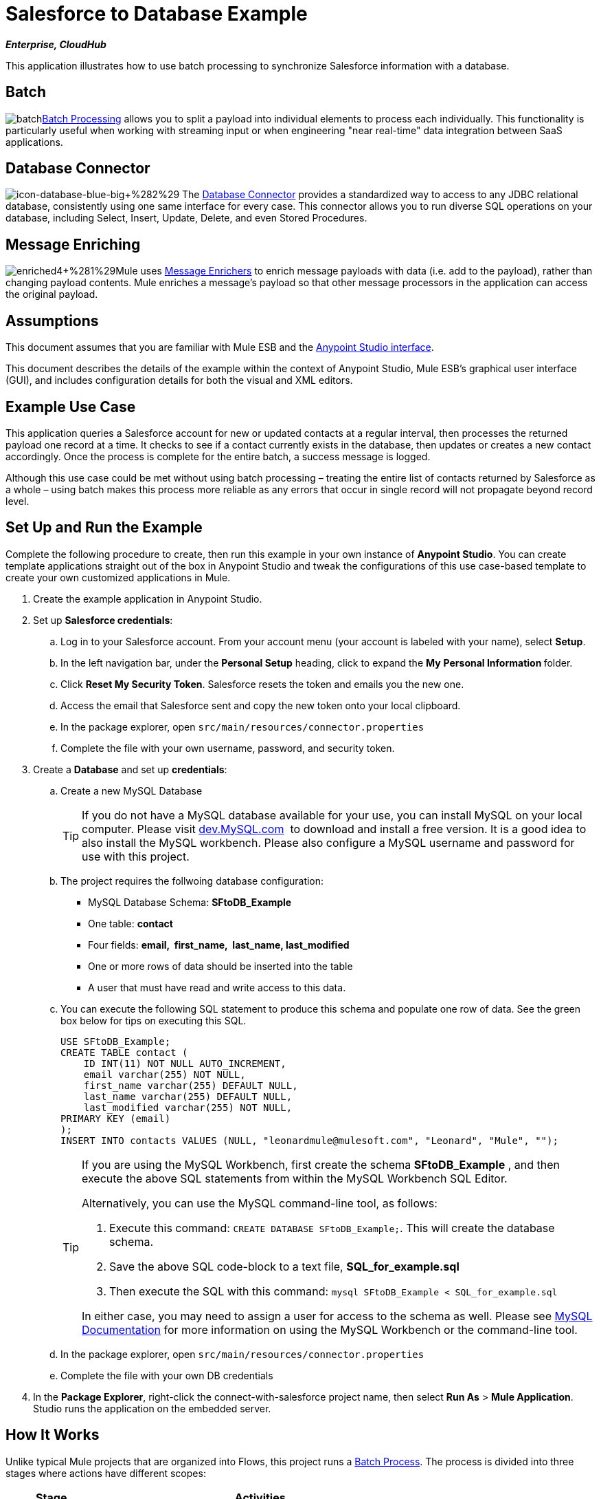 = Salesforce to Database Example

*_Enterprise, CloudHub_*

This application illustrates how to use batch processing to synchronize Salesforce information with a database. 

== Batch

image:batch.png[batch]link:/mule-user-guide/v/3.5/batch-processing[Batch Processing] allows you to split a payload into individual elements to process each individually. This functionality is particularly useful when working with streaming input or when engineering "near real-time" data integration between SaaS applications.

== Database Connector

image:icon-database-blue-big.png[icon-database-blue-big+%282%29] The link:/mule-user-guide/v/3.5/database-connector[Database Connector] provides a standardized way to access to any JDBC relational database, consistently using one same interface for every case. This connector allows you to run diverse SQL operations on your database, including Select, Insert, Update, Delete, and even Stored Procedures.

== Message Enriching

image:enriched4.png[enriched4+%281%29]Mule uses link:/mule-user-guide/v/3.5/message-enricher[Message Enrichers] to enrich message payloads with data (i.e. add to the payload), rather than changing payload contents. Mule enriches a message’s payload so that other message processors in the application can access the original payload.

== Assumptions

This document assumes that you are familiar with Mule ESB and the link:/anypoint-studio/v/5/basic-studio-tutorial[Anypoint Studio interface]. 

This document describes the details of the example within the context of Anypoint Studio, Mule ESB’s graphical user interface (GUI), and includes configuration details for both the visual and XML editors.

== Example Use Case

This application queries a Salesforce account for new or updated contacts at a regular interval, then processes the returned payload one record at a time. It checks to see if a contact currently exists in the database, then updates or creates a new contact accordingly. Once the process is complete for the entire batch, a success message is logged.  

Although this use case could be met without using batch processing – treating the entire list of contacts returned by Salesforce as a whole – using batch makes this process more reliable as any errors that occur in single record will not propagate beyond record level.

== Set Up and Run the Example

Complete the following procedure to create, then run this example in your own instance of *Anypoint Studio*. You can create template applications straight out of the box in Anypoint Studio and tweak the configurations of this use case-based template to create your own customized applications in Mule.

. Create the example application in Anypoint Studio.
. Set up *Salesforce credentials*: +
.. Log in to your Salesforce account. From your account menu (your account is labeled with your name), select *Setup*.
.. In the left navigation bar, under the *Personal Setup* heading, click to expand the *My* **Personal Information **folder. 
.. Click *Reset My Security Token*. Salesforce resets the token and emails you the new one.
.. Access the email that Salesforce sent and copy the new token onto your local clipboard.
.. In the package explorer, open `src/main/resources/connector.properties`
.. Complete the file with your own username, password, and security token.
. Create a *Database* and set up *credentials*: +
.. Create a new MySQL Database
+

[TIP]
If you do not have a MySQL database available for your use, you can install MySQL on your local computer. Please visit http://dev.mysql.com/downloads/[dev.MySQL.com]  to download and install a free version. It is a good idea to also install the MySQL workbench. Please also configure a MySQL username and password for use with this project.

.. The project requires the follwoing database configuration: +
* MySQL Database Schema: *SFtoDB_Example*
* One table: *contact*
* Four fields: *email,  first_name,  last_name, last_modified*
* One or more rows of data should be inserted into the table
* A user that must have read and write access to this data.
.. You can execute the following SQL statement to produce this schema and populate one row of data. See the green box below for tips on executing this SQL.
+

[source, code, linenums]
----
USE SFtoDB_Example;
CREATE TABLE contact (
    ID INT(11) NOT NULL AUTO_INCREMENT,
    email varchar(255) NOT NULL,
    first_name varchar(255) DEFAULT NULL,
    last_name varchar(255) DEFAULT NULL,
    last_modified varchar(255) NOT NULL,
PRIMARY KEY (email)
);
INSERT INTO contacts VALUES (NULL, "leonardmule@mulesoft.com", "Leonard", "Mule", "");
----
+

[TIP]
====
If you are using the MySQL Workbench, first create the schema *SFtoDB_Example* , and then execute the above SQL statements from within the MySQL Workbench SQL Editor.

Alternatively, you can use the MySQL command-line tool, as follows:

. Execute this command: `CREATE DATABASE SFtoDB_Example;`. This will create the database schema.
. Save the above SQL code-block to a text file, **SQL_for_example.sql**
. Then execute the SQL with this command: `mysql SFtoDB_Example < SQL_for_example.sql`

In either case, you may need to assign a user for access to the schema as well. Please see http://dev.mysql.com/doc/[MySQL Documentation] for more information on using the MySQL Workbench or the command-line tool.
====

.. In the package explorer, open `src/main/resources/connector.properties`
.. Complete the file with your own DB credentials
. In the *Package Explorer*, right-click the connect-with-salesforce project name, then select *Run As* > *Mule Application*. Studio runs the application on the embedded server. 

== How It Works

Unlike typical Mule projects that are organized into Flows, this project runs a link:/mule-user-guide/v/3.5/batch-processing[Batch Process]. The process is divided into three stages where actions have different scopes:

[%header%autowidth.spread]
|===
|Stage |Activities
|Input |Polls Salesforce at regular intervals for new contacts.
|Process Records |Checks if record exists in DB, then updates/creates DB record.
|On Complete |Logs a success message.
|===

The Process Records stage is divided into two separate *batch steps*: the first step checks if the record exists in the DB, the second adds/updates these in the DB. If, while processing a record, the the first step fails, the second step does not process the failed record.

image:full.png[full]

=== Input

Every 30 minutes, the Poll scope triggers a new request to the Salesforce connector. The Salesforce connector is set to perform the query below, where the **`timestamp` flow variable** is periodically updated to the time of the last iteration of the poll:

[source, code, linenums]
----
SELECT Email,FirstName,LastModifiedDate,LastName FROM Contact WHERE LastModifiedDate > #[flowVars['timestamp']]
----

The response returned by the Salesforce connector is a list of contacts.

[tabs]
------
[tab,title="Studio Visual Editor"]
....
image:input.png[input]
....
[tab,title="XML Editor"]
....
[source, xml, linenums]
----
<batch:input>
    <poll doc:name="Poll">
        <fixed-frequency-scheduler frequency="30" startDelay="10" timeUnit="MINUTES"/>
        <watermark default-expression="#['1900-12-11T14:16:00.000Z']" selector="MAX" selector-expression="#[payload.LastModifiedDate]" variable="timestamp"/>
        <sfdc:query config-ref="Salesforce_Configuration" doc:name="Query Salesforce" query="dsql:SELECT Email,FirstName,LastModifiedDate,LastName FROM Contact WHERE LastModifiedDate > #[flowVars['timestamp']]"/>
    </poll>
</batch:input>
----
....
------

=== Process Records

The process records stage of the batch job process the records – each representing a single contact – one at a time. If one of these records fails, the entire task will not fail with it; Mule skips the record, moving on to process the next one.

image:process.png[process]

==== Batch Step 1

In this step, the DataMapper first renames the fields so that they match those in the database. The Database connector issues the following query to the database:

[source, code, linenums]
----
SELECT first_name,last_name,email FROM contact WHERE email=#[payload.email]
----

Because the Database connector is inside a message enricher scope, Mule does not overwrite the payload with the response from the database query, rather, it adds the response to the message as an additional variable. Thus, all of the information that had originated from Salesforce is retained and can be passed on to the next step.

The message enricher creates two *record variables*:

* *`dbRecord`*: stores the response of the database query
* *`exists`*: indicates whether a contact already exists in the database, according to the response to the query

[tabs]
------
[tab,title="Studio Visual Editor"]
....
image:step1.png[step1]
....
[tab,title="XML Editor"]
....
[source, xml, linenums]
----
<batch:step name="Batch_Step1">
    <data-mapper:transform config-ref="contact_to_map" doc:name="Contact To Map"/>
    <enricher doc:name="Message Enricher">
        <db:select config-ref="MySQL_Configuration" doc:name="Check existence in Database">
            <db:parameterized-query><![CDATA[SELECT first_name,last_name,email FROM contact WHERE email=#[payload.email]]]></db:parameterized-query>
        </db:select>
        <enrich source="#[payload.size() > 0]" target="#[recordVars['exists']]"/>
        <enrich source="#[payload]" target="#[recordVars['dbRecord']]"/>
    </enricher>
</batch:step>
----
....
------

==== Batch Step 2

Mule executes the second batch step only if the first step is successful. Depending on the value the message enricher stored in the flowVar `exists` (`true` - the contact exists; `false` - the contact does not exist) a choice router routes the flow to one of the following processing paths:

* `exists =` `false`: the contact must be added as a new contact. The following *insert* query is carried out in the database:

[source, code, linenums]
----
INSERT INTO contact (first_name, last_name, email) VALUES (#[payload.first_name],#[payload.last_name],#[payload.email])
----

* `exists = true`: Mule populates the recordVar `dbRecord`. The following *update* query is carried out in the database:

[source, code, linenums]
----
UPDATE contact SET first_name=#[payload.first_name],last_name=#[payload.last_name] WHERE email = #[payload.email]
----

* If neither of these conditions is met, an error has occurred, so Mule logs a message to announce this error.

[tabs]
------
[tab,title="Studio Visual Editor"]
....
image:step2.png[step2]
....
[tab,title="XML Editor"]
....
[source, xml, linenums]
----
<batch:step name="Batch_Stepx">
    <choice doc:name="Choice">
        <when expression="#[recordVars['exists']==false]">
            <db:insert config-ref="MySQL_Configuration" doc:name="Create contact">
                <db:parameterized-query><![CDATA[INSERT INTO contact (first_name, last_name, email) VALUES (#[payload.first_name],#[payload.last_name],#[payload.email])]]></db:parameterized-query>
            </db:insert>
        </when>
        <when expression="#[recordVars['exists']==true and recordVars['dbRecord'] != null]">
            <db:update config-ref="MySQL_Configuration" doc:name="Update Contact">
                <db:parameterized-query><![CDATA[UPDATE contact SET first_name=#[payload.first_name],last_name=#[payload.last_name] WHERE email = #[payload.email]]]></db:parameterized-query>
            </db:update>
        </when>
        <otherwise>
            <logger doc:name="Logger" level="INFO" message="Error with #[payload.email] contact"/>
        </otherwise>
    </choice>
</batch:step>
----
....
------

=== On Complete

The `On Complete` stage of the batch process executes once, after all of the records have been processed, whether successful, failed or skipped. In this case, a logger announces the completion of the task.

[tabs]
------
[tab,title="Studio Visual Editor"]
....
image:complete.png[complete]
....
[tab,title="XML Editor"]
....
[source, xml, linenums]
----
<batch:on-complete>
    <logger doc:name="Log completion" level="INFO" message="Batch sf->db has finished"/>
</batch:on-complete>
----
....
------

== Complete Code

[tabs]
------
[tab,title="Studio Visual Editor"]
....
image:full.png[full]
....
[tab,title="XML Editor"]
....
[source, xml, linenums]
----
<mule version="EE-3.5.0" xmlns="http://www.mulesoft.org/schema/mule/core" xmlns:batch="http://www.mulesoft.org/schema/mule/batch" xmlns:context="http://www.springframework.org/schema/context" xmlns:data-mapper="http://www.mulesoft.org/schema/mule/ee/data-mapper" xmlns:db="http://www.mulesoft.org/schema/mule/db" xmlns:doc="http://www.mulesoft.org/schema/mule/documentation" xmlns:http="http://www.mulesoft.org/schema/mule/http" xmlns:json="http://www.mulesoft.org/schema/mule/json" xmlns:sap="http://www.mulesoft.org/schema/mule/sap" xmlns:sfdc="http://www.mulesoft.org/schema/mule/sfdc" xmlns:spring="http://www.springframework.org/schema/beans" xmlns:tracking="http://www.mulesoft.org/schema/mule/ee/tracking" xmlns:xsi="http://www.w3.org/2001/XMLSchema-instance" xsi:schemaLocation="http://www.springframework.org/schema/beans http://www.springframework.org/schema/beans/spring-beans-current.xsd
http://www.mulesoft.org/schema/mule/core http://www.mulesoft.org/schema/mule/core/current/mule.xsd
http://www.mulesoft.org/schema/mule/http http://www.mulesoft.org/schema/mule/http/current/mule-http.xsd
http://www.mulesoft.org/schema/mule/sfdc http://www.mulesoft.org/schema/mule/sfdc/current/mule-sfdc.xsd
http://www.mulesoft.org/schema/mule/json http://www.mulesoft.org/schema/mule/json/current/mule-json.xsd
http://www.mulesoft.org/schema/mule/db http://www.mulesoft.org/schema/mule/db/current/mule-db.xsd
http://www.mulesoft.org/schema/mule/batch http://www.mulesoft.org/schema/mule/batch/current/mule-batch.xsd
http://www.mulesoft.org/schema/mule/ee/tracking http://www.mulesoft.org/schema/mule/ee/tracking/current/mule-tracking-ee.xsd
http://www.mulesoft.org/schema/mule/ee/data-mapper http://www.mulesoft.org/schema/mule/ee/data-mapper/current/mule-data-mapper.xsd
http://www.mulesoft.org/schema/mule/sap http://www.mulesoft.org/schema/mule/sap/current/mule-sap.xsd
http://www.springframework.org/schema/context http://www.springframework.org/schema/context/spring-context-current.xsd">
      
 
    <data-mapper:config doc:name="contact_to_map" name="contact_to_map" transformationGraphPath="contact_to_map.grf"/>   
     
   <context:property-placeholder location="connectors.properties"/>
    <sfdc:config doc:name="Salesforce" name="Salesforce_Configuration" password="${sfdc.password}" securityToken="${sfdc.securityToken}" username="${sfdc.user}">
        <sfdc:connection-pooling-profile exhaustedAction="WHEN_EXHAUSTED_GROW" initialisationPolicy="INITIALISE_ONE"/>
    </sfdc:config>
    <db:mysql-config database="${mysql.database}" doc:name="MySQL Configuration" host="${mysql.host}" name="MySQL_Configuration" password="${mysql.password}" port="3306" user="${mysql.user}"/>
    <batch:job name="salesforce-to-database-Batch1">
        <batch:threading-profile poolExhaustedAction="WAIT"/>
        <batch:input>
            <poll doc:name="Poll">
                <fixed-frequency-scheduler frequency="30" startDelay="10" timeUnit="MINUTES"/>
                <watermark default-expression="#['1900-12-11T14:16:00.000Z']" selector="MAX" selector-expression="#[payload.LastModifiedDate]" variable="timestamp"/>
                <sfdc:query config-ref="Salesforce_Configuration" doc:name="Query Salesforce" query="dsql:SELECT Email,FirstName,LastModifiedDate,LastName FROM Contact WHERE LastModifiedDate > #[flowVars['timestamp']]"/>
            </poll>
        </batch:input>
        <batch:process-records>
            <batch:step name="Batch_Step1">
                <data-mapper:transform config-ref="contact_to_map" doc:name="Contact To Map"/>
                <enricher doc:name="Message Enricher">               
                    <db:select config-ref="MySQL_Configuration" doc:name="Check existence in Database">
                        <db:parameterized-query><![CDATA[SELECT first_name,last_name,email FROM contact WHERE email=#[payload.email]]]></db:parameterized-query>
                    </db:select>             
                    <enrich source="#[payload.size() > 0]" target="#[recordVars['exists']]"/>
                    <enrich source="#[payload]" target="#[recordVars['dbRecord']]"/>
                </enricher>
            </batch:step>
            <batch:step name="Batch_Stepx">
                <choice doc:name="Choice">
                    <when expression="#[recordVars['exists']==false]">
                        <db:insert config-ref="MySQL_Configuration" doc:name="Create contact">
                            <db:parameterized-query><![CDATA[INSERT INTO contact (first_name, last_name, email) VALUES (#[payload.first_name],#[payload.last_name],#[payload.email])]]></db:parameterized-query>
                        </db:insert>
                    </when>
                    <when expression="#[recordVars['exists']==true and recordVars['dbRecord'] != null]">
                        <db:update config-ref="MySQL_Configuration" doc:name="Update Contact">
                            <db:parameterized-query><![CDATA[UPDATE contact SET first_name=#[payload.first_name],last_name=#[payload.last_name] WHERE email = #[payload.email]]]></db:parameterized-query>
                        </db:update>
                    </when>
                    <otherwise>
                        <logger doc:name="Logger" level="INFO" message="Error with #[payload.email] contact"/>
                    </otherwise>
                </choice>
            </batch:step>
        </batch:process-records>
        <batch:on-complete>
            <logger doc:name="Log completion" level="INFO" message="Batch sf->db has finished"/>
        </batch:on-complete>
    </batch:job>
     
</mule>
----
....
------

== See Also

* Learn more about the link:/mule-user-guide/v/3.5/database-connector[Database Connector].
* Understand link:/mule-user-guide/v/3.5/batch-processing[Batch Processing]. 
* Learn more about the link:/anypoint-studio/v/6/datamapper-user-guide-and-reference[Datamapper].
* Learn about link:/mule-user-guide/v/3.5/anypoint-connectors[Anypoint Connectors].
* Understand the link:/mule-user-guide/v/3.5/poll-reference[Poll Scope].
* Read more about the link:/mule-user-guide/v/3.5/choice-flow-control-reference[Choice Flow Control].
* Read more about the link:/mule-user-guide/v/3.5/message-enricher[Message Enricher].
* Learn more about link:/mule-user-guide/v/3.5/datasense-query-language[DataSense Query Language] to write queries in Mule connectors which support DSQL.
